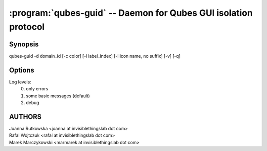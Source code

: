 .. program:: qubes-guid

================================================================
:program:`qubes-guid` -- Daemon for Qubes GUI isolation protocol
================================================================

Synopsis
========
| qubes-guid -d domain_id [-c color] [-l label_index] [-i icon name, no suffix] [-v] [-q]

Options
=======

.. option:: -v

    Increase log verbosity

.. option:: -q

    Decrease log verbosity

Log levels:
    0. only errors
    1. some basic messages (default)
    2. debug


AUTHORS
=======
| Joanna Rutkowska <joanna at invisiblethingslab dot com>
| Rafal Wojtczuk <rafal at invisiblethingslab dot com>
| Marek Marczykowski <marmarek at invisiblethingslab dot com>

